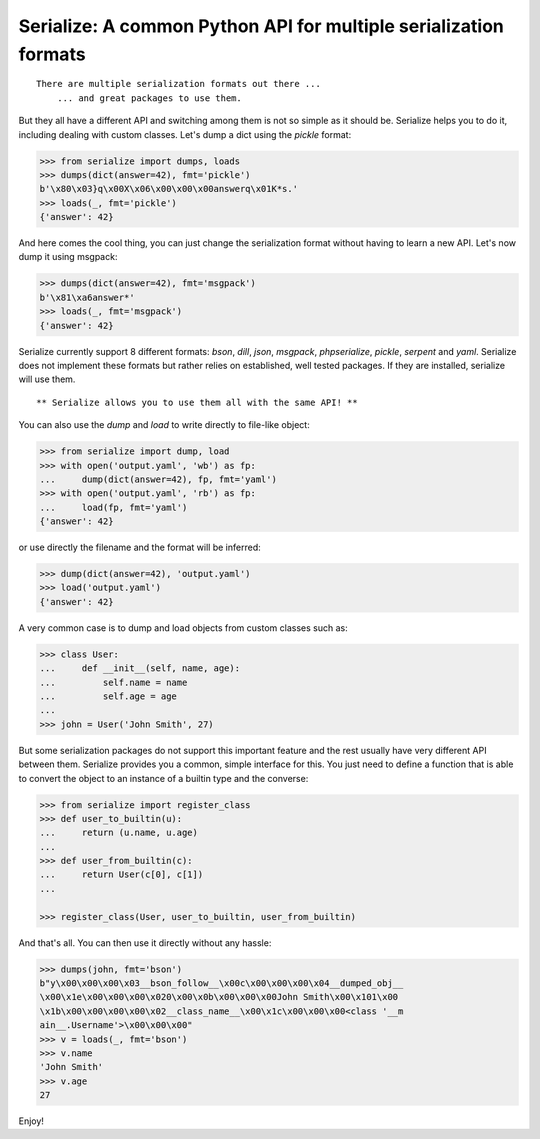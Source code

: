 Serialize: A common Python API for multiple serialization formats
=================================================================

::

    There are multiple serialization formats out there ...
        ... and great packages to use them.

But they all have a different API and switching among them is not so simple
as it should be. Serialize helps you to do it, including dealing with custom
classes. Let's dump a dict using the `pickle` format:

.. code-block:: python

    >>> from serialize import dumps, loads
    >>> dumps(dict(answer=42), fmt='pickle')
    b'\x80\x03}q\x00X\x06\x00\x00\x00answerq\x01K*s.'
    >>> loads(_, fmt='pickle')
    {'answer': 42}

And here comes the cool thing, you can just change the serialization format
without having to learn a new API. Let's now dump it using msgpack:

.. code-block:: python

    >>> dumps(dict(answer=42), fmt='msgpack')
    b'\x81\xa6answer*'
    >>> loads(_, fmt='msgpack')
    {'answer': 42}

Serialize currently support 8 different formats: `bson`, `dill`, `json`, `msgpack`,
`phpserialize`, `pickle`, `serpent` and `yaml`. Serialize does not implement these
formats but rather relies on established, well tested packages. If they are installed,
serialize will use them.

::

     ** Serialize allows you to use them all with the same API! **


You can also use the `dump` and `load` to write directly to file-like object:

.. code-block:: python

    >>> from serialize import dump, load
    >>> with open('output.yaml', 'wb') as fp:
    ...     dump(dict(answer=42), fp, fmt='yaml')
    >>> with open('output.yaml', 'rb') as fp:
    ...     load(fp, fmt='yaml')
    {'answer': 42}

or use directly the filename and the format will be inferred:

.. code-block:: python

    >>> dump(dict(answer=42), 'output.yaml')
    >>> load('output.yaml')
    {'answer': 42}

A very common case is to dump and load objects from custom classes such as:

.. code-block:: python

    >>> class User:
    ...     def __init__(self, name, age):
    ...         self.name = name
    ...         self.age = age
    ...
    >>> john = User('John Smith', 27)


But some serialization packages do not support this important feature and the
rest usually have very different API between them. Serialize provides
you a common, simple interface for this. You just need to define a function
that is able to convert the object to an instance of a builtin type and the
converse:

.. code-block:: python

    >>> from serialize import register_class
    >>> def user_to_builtin(u):
    ...     return (u.name, u.age)
    ...
    >>> def user_from_builtin(c):
    ...     return User(c[0], c[1])
    ...

    >>> register_class(User, user_to_builtin, user_from_builtin)


And that's all. You can then use it directly without any hassle:

.. code-block:: python

    >>> dumps(john, fmt='bson')
    b"y\x00\x00\x00\x03__bson_follow__\x00c\x00\x00\x00\x04__dumped_obj__
    \x00\x1e\x00\x00\x00\x020\x00\x0b\x00\x00\x00John Smith\x00\x101\x00
    \x1b\x00\x00\x00\x00\x02__class_name__\x00\x1c\x00\x00\x00<class '__m
    ain__.Username'>\x00\x00\x00"
    >>> v = loads(_, fmt='bson')
    >>> v.name
    'John Smith'
    >>> v.age
    27


Enjoy!

